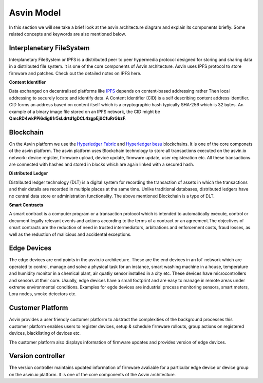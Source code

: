 =================
Asvin Model
=================

In this section we will see take a brief look at the asvin architecture diagram 
and explain its components briefly. Some related concepts and keywords are also mentioned 
below.

    .. image:: ../images/asvinarchitecture.png
        :width: 800pt
        :align: center



Interplanetary FileSystem
#########################

Interplanetary FileSystem or IPFS is a distributed peer to peer hypermedia protocol designed
for storing and sharing data in a distributed file system. It is one of the core components 
of Asvin architecture. Asvin uses IPFS protocol to store firmware and patches. Check out the
detailed notes on IPFS here.

**Content Identifier**

Data exchanged on decentralised platforms like `IPFS <https://ipfs.io/>`_ depends on content-based addressing rather Then
local addressing to securely locate and identify data. A Content Identifier (CID) is a self describing
content address identifier. CID forms an address based on content itself which is a cryptographic hash
typically SHA-256 which is 32 bytes. An example of a binary image file stored on an IPFS network, the 
CID might be  **QmcRD4wkPPi6dig81r5sLdrtd1gDCL4zgpEj9CfuRrGbzF**.

Blockchain
##########

On the Asvin platform we use the `Hyperledger Fabric <https://www.hyperledger.org/use/fabric>`_ and 
`Hyperledger besu <https://www.hyperledger.org/use/besu>`_ blockchains. It is one of the core componets 
of the asvin platform. The asvin platform uses Blockchain technology to store all transactions executed 
on the asvin.io network: device register, firmware upload, device update, firmware update, user registeration
etc. All these transactions are connected with hashes and stored in blocks which are again linked with a 
secured hash. 

**Distributed Ledger**

Distributed ledger technology (DLT) is a digital system for recording the transaction of assets in which 
the transactions and their details are recorded in multiple places at the same time. Unlike traditional databases,
distributed ledgers have no central data store or administration functionality. The above mentioned Blockchain 
is a type of DLT. 


**Smart Contracts**

A smart contract is a computer program or a transaction protocol which is intended to automatically 
execute, control or document legally relevant events and actions according to the terms of a contract 
or an agreement.The objectives of smart contracts are the reduction of need in trusted intermediators,
arbitrations and enforcement costs, fraud losses, as well as the reduction of malicious and accidental 
exceptions.

Edge Devices
############

The edge devices are end points in the asvin.io architecture. These are the end devices in an
IoT network which are operated to control, manage and solve a physical task for an instance,
smart washing machine in a house, temperature and humidity monitor in a chemical plant, air
quatliy sensor installed in a city etc. These devices have microcontrollers and sensors at their
core. Usually, edge devices have a small footprint and are easy to manage in
remote areas under extreme environmental conditions. Examples for egde devices are industrial process
monitoring sensors, smart meters, Lora nodes, smoke detectors etc.


Customer Platform
#################

Asvin provides a user friendly customer platform to abstract the complexities of the background processes
this customer platform enables users to register devices, setup & schedule firmware rollouts, group actions on
registered devices, blacklisting of devices etc.

The customer platform also displays information of firmware updates and provides version of edge devices.



Version controller
##################

The version controller maintains updated information of firmware avaliable for a particular edge device
or device group on the asvin.io platform. It is one of the core components of the Asvin architecture.

